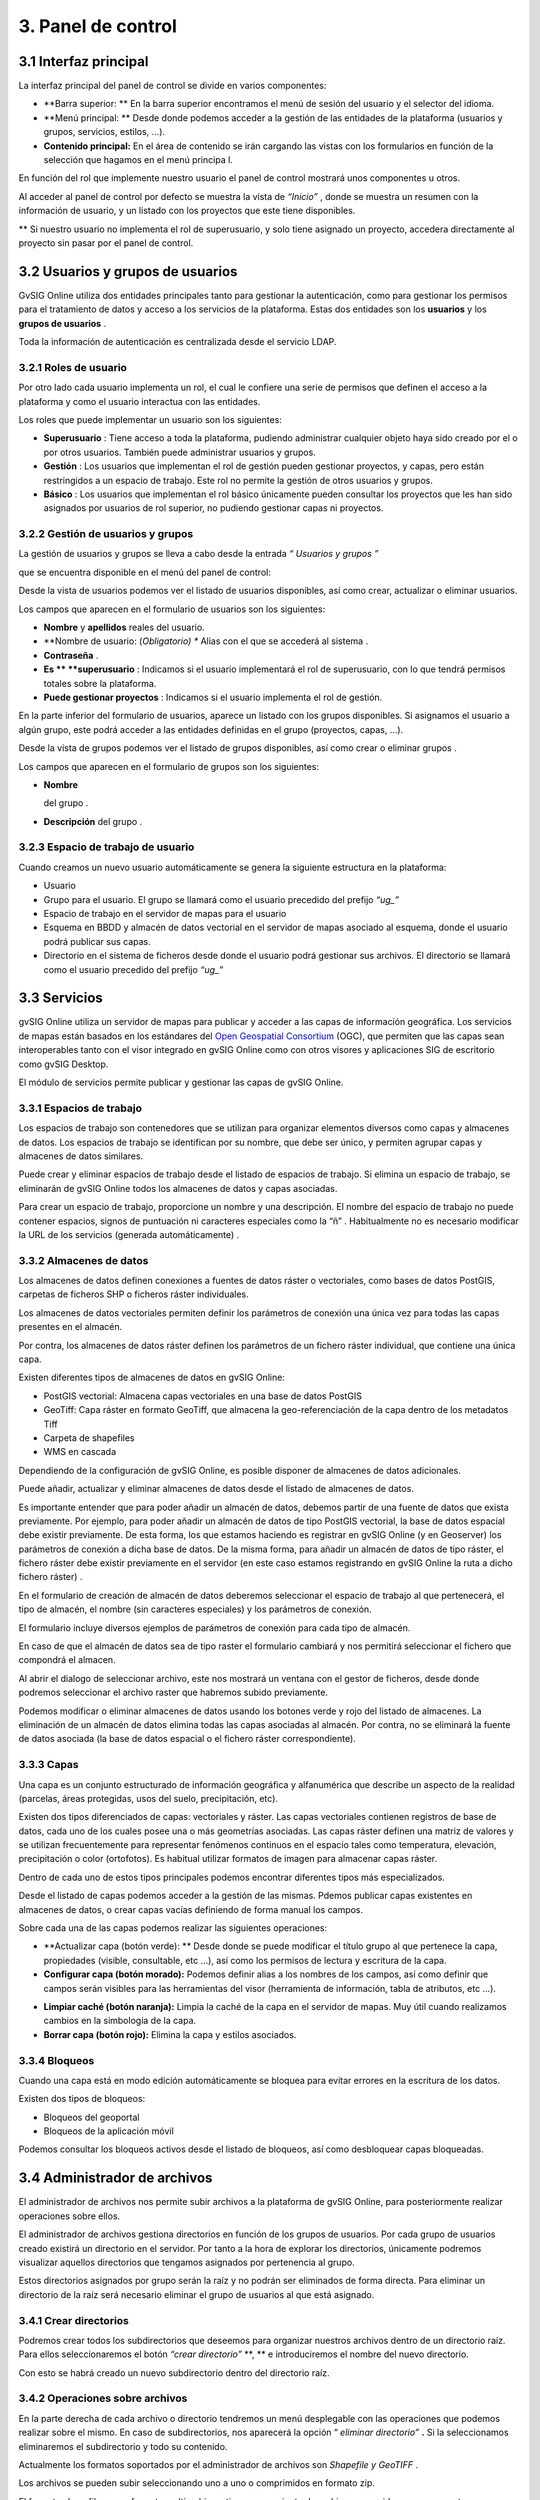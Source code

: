 3. Panel de control
===================

3.1 Interfaz principal
----------------------

La interfaz principal del panel de control se divide en varios componentes:

*   **Barra superior: **
    En la barra superior encontramos el menú de sesión del usuario y el selector del idioma.



*   **Menú principal: **
    Desde donde podemos acceder a la gestión de las entidades de la plataforma (usuarios y grupos, servicios, estilos, …).



*   **Contenido principal:**
    En el área de contenido se irán cargando las vistas con los formularios en función de la selección que hagamos en el menú principa
    l.




|100002010000077A00000288DD491B14_png|

En función del rol que implemente nuestro usuario
el panel de control mostrará unos componentes u otros.

Al acceder al panel de control por defecto se muestra la vista de
*“Inicio”*
, donde se muestra un resumen con la información de usuario, y un listado con los proyectos que este tiene disponibles.


**
Si nuestro usuario no implementa el rol de superusuario, y solo tiene asignado un proyecto, accedera directamente al proyecto sin pasar por el panel de control.





3.2 Usuarios y grupos de usuarios
---------------------------------


GvSIG Online utiliza dos entidades principales tanto para gestionar la autenticación, como para gestionar los permisos para el tratamiento de datos y acceso a los servicios de la plataforma. Estas dos entidades son los
**usuarios**
y los
**grupos de usuarios**
.

Toda la información de autenticación es centralizada desde el servicio LDAP.

|100002010000007800000034950AFC78_png|



|1000020100000080000000800F4EED91_png|


|100002010000019A0000005A51033331_png|
|10000000000000E40000004107207AE2_png|


3.2.1 Roles de usuario
~~~~~~~~~~~~~~~~~~~~~~

Por otro lado cada usuario implementa un rol, el cual le confiere una serie de permisos que definen el acceso a la plataforma y como el usuario interactua con las entidades.

Los roles que puede implementar un usuario son los siguientes:

*   **Superusuario**
    : Tiene acceso a toda la plataforma, pudiendo administrar cualquier objeto haya sido creado por el o por otros usuarios. También puede administrar usuarios y grupos.



*   **Gestión**
    : Los usuarios que implementan el rol de gestión pueden gestionar proyectos, y capas, pero están restringidos a un espacio de trabajo. Este rol no permite la gestión de otros usuarios y grupos.



*   **Básico**
    : Los usuarios que implementan el rol básico únicamente pueden consultar los proyectos que les han sido asignados por usuarios de rol superior, no pudiendo gestionar capas ni proyectos.







3.2.2 Gestión de usuarios y grupos
~~~~~~~~~~~~~~~~~~~~~~~~~~~~~~~~~~

La gestión de usuarios y grupos se lleva a cabo desde la entrada
*“*
*Usuarios y grupos*
*”*

que se encuentra disponible en el menú del panel de control:

|100002010000077800000240F3CBA87D_png|

Desde la vista de usuarios podemos ver el listado de usuarios disponibles, así como crear, actualizar o eliminar usuarios.

Los campos que aparecen en el formulario
de usuarios
son los siguientes:

*   **Nombre**
    y
    **apellidos**
    reales del usuario.



*   **Nombre de usuario: (*Obligatorio) **
    Alias con el que se accederá al sistema .



*   **Contraseña**
    .



*   **Es **
    **superusuario**
    : Indicamos si el usuario
    implementará el rol de superusuario, con lo que tendrá permisos totales sobre la plataforma.



*   **Puede gestionar proyectos**
    : Indicamos si el usuario implementa el rol de gestión.



|1000020100000688000002F9594D7B60_png|

En la parte inferior del formulario de usuarios, aparece un listado con los grupos disponibles. Si asignamos el usuario a algún grupo, este podrá acceder a las entidades definidas en el grupo (proyectos, capas, ...).

Desde la vista de
grupos
podemos ver el listado de
grupos
disponibles, así como crear
o
eliminar
grupos
.

Los campos que aparecen en el formulario
de grupos
son los siguientes:

*   **Nombre**

    del grupo
    .



*   **Descripción**
    del grupo
    .



3.2.3 Espacio de trabajo de usuario
~~~~~~~~~~~~~~~~~~~~~~~~~~~~~~~~~~~

Cuando creamos un nuevo usuario automáticamente se genera la siguiente estructura en la plataforma:

*   Usuario



*   Grupo para el usuario. El grupo se llamará como el usuario precedido del prefijo
    *“ug_”*



*   Espacio de trabajo en el servidor de mapas para el usuario



*   Esquema en BBDD y almacén de datos vectorial en el servidor de mapas asociado al esquema, donde el usuario podrá publicar sus capas.



*   Directorio en el sistema de ficheros desde donde el usuario podrá gestionar sus archivos. El directorio se llamará como el usuario precedido del prefijo
    *“ug_”*













3.3 Servicios
-------------

gvSIG Online utiliza un servidor de mapas para publicar y acceder a las capas de información geográfica. Los servicios de mapas están basados en los estándares del
`Open Geospatial Consortium <http://www.opengeospatial.org/>`_
(OGC), que permiten que las capas sean interoperables tanto con el visor integrado en gvSIG Online como con otros visores y aplicaciones SIG de escritorio como gvSIG Desktop.

El módulo de servicios permite publicar y gestionar
las
capas
de gvSIG Online.

3.3.1 Espacios de trabajo
~~~~~~~~~~~~~~~~~~~~~~~~~

Los espacios de trabajo son contenedores que se utilizan para organizar elementos diversos como capas y almacenes de datos. Los espacios de trabajo se identifican por su nombre, que debe ser único, y permiten agrupar capas y almacenes de datos similares.

Puede crear y eliminar espacios de trabajo desde el listado de
espacios
de trabajo. Si elimina un espacio de trabajo, se eliminarán
de gvSIG Online
todos los almacenes de datos y capas asociadas.

|100002010000077F0000020617E4212F_png|

|1000020100000771000002496D60121E_png|
Para crear un espacio de trabajo, proporcione un nombre y una descripción. El nombre del
espacio de trabajo
no puede contener espacios,
signos de puntuación
ni caracteres especiales
como la “ñ”
. Habitualmente no es necesario modificar la URL de los servicios
(generada automáticamente)
.


3.3.2 Almacenes de datos
~~~~~~~~~~~~~~~~~~~~~~~~

Los almacenes de datos
definen conexiones a fuentes de datos ráster o vectoriales, como bases de datos PostGIS, carpetas de ficheros SHP o ficheros ráster individuales.

Los almacenes de datos vectoriales permiten
definir los parámetros de conexión una única vez para todas las capas presentes en el almacén.

Por contra, los almacenes de datos ráster definen los parámetros de un fichero ráster individual, que contiene una única capa.

Existen diferentes tipos de almacenes de datos en gvSIG Online:

*   PostGIS vectorial:
    Almacena capas vectoriales en una base de datos
    PostGIS



*   GeoTiff:
    Capa ráster en formato GeoTiff, que almacena la geo-referenciación de la capa dentro de los metadatos Tiff



*   Carpeta de shapefiles



*   WMS en cascada



Dependiendo de la configuración de gvSIG Online, es posible disponer de almacenes de datos adicionales.

Puede
añadir, actualizar
y eliminar
almacenes de datos desde el listado de almacenes de datos.

|1000020100000780000001FE4D05E918_png|

Es importante entender que para poder añadir un almacén de datos, debemos partir de una fuente de datos que exista previamente. Por ejemplo, para poder añadir un almacén de datos de tipo PostGIS vectorial, la base de datos espacial debe existir previamente. De esta forma, los que estamos haciendo es registrar en gvSIG Online (y en Geoserver) los parámetros de conexión a dicha base de datos. De la misma forma, para
añadir
un almacén de datos de tipo ráster, el fichero ráster debe existir previamente en el servidor
(en este caso estamos registrando en gvSIG Online la ruta a dicho fichero ráster)
.


En el formulario de creación de almacén de datos deberemos seleccionar el espacio de trabajo al que pertenecerá, el tipo de almacén, el nombre (sin caracteres especiales) y los parámetros de conexión.

El formulario incluye diversos ejemplos de parámetros de conexión para cada tipo de almacén.

|100002010000077D0000033D6E41A0FF_png|

En caso de que el almacén de datos sea de tipo raster el formulario cambiará y nos permitirá seleccionar el fichero que compondrá el almacen.

|100002010000077F0000021613BD9367_png|

Al abrir el dialogo de seleccionar archivo, este nos mostrará un ventana con el gestor de ficheros, desde donde podremos seleccionar el archivo raster que habremos subido previamente.

|100002010000028700000103073793EC_png|




Podemos modificar o eliminar almacenes de datos usando los botones verde y rojo del listado de almacenes.
La eliminación de un almacén de datos elimina todas las capas asociadas al almacén. Por contra, no se eliminará la fuente de datos asociada (la base de datos espacial o el fichero ráster correspondiente).

3.3.3 Capas
~~~~~~~~~~~

Una capa es un conjunto estructurado de información geográfica y alfanumérica que describe un aspecto de la realidad (parcelas, áreas protegidas, usos del suelo, precipitación, etc).

Existen dos tipos diferenciados de capas: vectoriales y ráster. Las capas vectoriales contienen registros de base de datos, cada uno de los cuales posee una o más geometrías asociadas. Las capas ráster
definen una matriz de valores y se utilizan frecuentemente para representar fenómenos continuos en el espacio tales como temperatura, elevación, precipitación o color (ortofotos). Es habitual utilizar formatos de imagen para almacenar capas ráster.

Dentro de cada uno de estos tipos principales podemos encontrar diferentes tipos más especializados.

Desde el listado de capas podemos acceder a la gestión de las mismas. Pdemos publicar capas existentes en almacenes de datos, o crear capas vacías definiendo de forma manual los campos.

|100002010000077A000002F1686D8308_png|

Sobre cada una de las capas podemos realizar las siguientes operaciones:

*   **Actualizar capa (botón verde): **
    Desde donde se puede modificar el título grupo al que pertenece la capa, propiedades (visible, consultable, etc …), así como los permisos de lectura y escritura de la capa.



*   **Configurar capa (botón morado):**
    Podemos definir alias a los nombres de los campos, así como definir que campos serán visibles para las herramientas del visor (herramienta de información, tabla de atributos, etc …).



|10000201000006800000022E15ECFEAC_png|

*   **Limpiar caché (botón naranja):**
    Limpia la caché de la capa en el servidor de mapas. Muy útil cuando realizamos cambios en la simbología de la capa.



*   **Borrar capa (botón rojo):**
    Elimina la capa y estilos asociados.



3.3.4 Bloqueos
~~~~~~~~~~~~~~

Cuando una capa está en modo edición automáticamente se bloquea para evitar errores en la escritura de los datos.

Existen dos tipos de bloqueos:

*   Bloqueos del geoportal



*   Bloqueos de la aplicación móvil



Podemos consultar los bloqueos activos desde el listado de bloqueos, así como desbloquear capas bloqueadas.

|10000201000006870000013C159BF6EE_png|



3.4 Administrador de archivos
-----------------------------

El administrador de archivos nos permite subir archivos a la plataforma de gvSIG Online, para posteriormente realizar operaciones sobre ellos.

El administrador de archivos gestiona directorios en función de los grupos de usuarios. Por cada grupo de usuarios creado existirá un directorio en el servidor. Por tanto a la hora de explorar los directorios, únicamente podremos visualizar aquellos directorios que tengamos asignados por pertenencia al grupo.

|100002010000077E00000190E39C42E2_png|

Estos directorios asignados por grupo serán la raíz y no podrán ser eliminados de forma directa. Para eliminar un directorio de la raíz será necesario eliminar el grupo de usuarios al que está asignado.

3.4.1 Crear directorios
~~~~~~~~~~~~~~~~~~~~~~~

Podremos crear todos los subdirectorios que deseemos para organizar nuestros archivos dentro de un directorio raíz. Para ellos seleccionaremos el botón
*“crear directorio”*
**, **
e introduciremos el nombre del nuevo directorio.

|100002010000068B0000010873918762_png|

Con esto se habrá creado un nuevo subdirectorio dentro del directorio raíz.





3.4.2 Operaciones sobre archivos
~~~~~~~~~~~~~~~~~~~~~~~~~~~~~~~~

En la parte derecha de cada archivo o directorio tendremos un menú desplegable con las operaciones que podemos realizar sobre el mismo. En caso de subdirectorios, nos aparecerá la opción “
*eliminar directorio”*
**.**
Si la seleccionamos eliminaremos el subdirectorio y todo su contenido.

Actualmente los formatos soportados por el administrador de archivos son
*Shapefile y GeoTIFF*
.

Los archivos se pueden subir seleccionando uno a uno o comprimidos en formato zip.

El formato shapefile, es un formato multiarchivo y tienen un conjunto de archivos requerido para su correcto funcionamiento. Los archivos requeridos tienen las siguientes extensiones:

*   **shp:**
    Almacena las entidades geométricas de los objetos.



*   **shx: **
    Almacena el índice de las entidades geométricas.



*   **dbf: **
    base de datos en formato dBASE, donde se almacena la información de los atributos.



Además de estos tres archivos requeridos, opcionalmente se pueden utilizar otros para mejorar el funcionamiento en las operaciones de consulta a la base de datos, información sobre la proyección cartográfica o almacenamiento
de metadatos. Entre ellos destaca:

*   **prj: **
    Es el archivo que guarda la información referida al sistema de coordenadas en formato WKT



Por tanto ya sea seleccionando uno a uno o comprimidos tendremos especial atención en que todos ellos estén presentes.

|1000020100000684000001F61189782B_png|

Una vez subido los archivos nos aparecerá en el directorio donde lo hayamos subido, aunque únicamente veremos el archivo con extensión
**SHP**
.

|1000020100000695000001376BA0C7E1_png|

Para eliminar el archivo shapefile seleccionaremos en el menú de operaciones la opción
*“eliminar archivo”,*
** **
esto borrará en el servidor tanto el archivo shp como el resto de archivos asociados (.shx, .dbf, .prj, …).

Entre las operaciones que podemos realizar sobre los archivos de tipo shapefile, se encuentra la de
*“Exportar a base de datos”*
, para ello seleccionamos la operación en el menú de operaciones del archivo.

|100002010000069400000137DD1411FC_png|

A continuación se mostrará el formulario con los parámetros necesarios para realizar la exportación.

|100002010000068E000001770D7737A4_png|

En el formulario deberemos elegir el almacén de datos de destino (de tipo base de datos PostGIS), así como
especificar el sistema de referencia de coordenadas (CRS) y la codificación de caracteres de la capa a subir.

También podremos especificar si deseamos crear una nueva tabla en el almacén de datos, añadir registros o sobreescribir una tabla existente.
Las dos últimos opciones deben utilizarse con cuidado, ya que borrarán o modificarán datos existentes.



GeoTIFF es un
estandar
de
metadatos
de domino público que permite que información
georreferenciada
sea encajada en un archivo de imagen de formato
TIFF.
La información adicional incluye el tipo de
proyección, sistemas de coordenadas, elipsoide y datum
y todo lo necesario para que la imagen pueda ser automáticamente posicionada en un sistema de referencia espacial.

Los archivos GeoTIFF disponen de una extensión .tif o .tiff.
** **
Para subirlos procederemos de la misma forma que con los archivos shapefile, solo que en este caso será un único archivo.

3.5 Proyectos
-------------

Una
proyecto
es un conjunto de objetos que mediante una configuración dada, permiten una visualización gráfica.

Una
proyecto
está formada por los siguientes elementos:

*   Información general: nombre, descripción y logo del proyecto



*   Un
    a vista de mapa (centro y extensión)



*   G
    rupos de capas



*   Grupos de usuarios



Existen 2 tipos de aplicaciones:

*   **Proyectos**
    ** de acceso público**
    : Son
    proyectos
    en l
    o
    s que los datos que son visualizados no poseen ningún tipo de restricción. Pueden ser accedid
    o
    s de forma pública por usuarios que no estén registrados en la plataforma.



*   **Proyectos**
    ** de acceso restringido**
    : Son
    proyectos
    en l
    o
    s que los datos poseen restricciones de acceso y uso para determinados
    grupos de usuarios
    . Solo pueden ser accedid
    o
    s por usuarios que estén dados de alta en la plataforma.



3.5.1 Gestionar proyectos
~~~~~~~~~~~~~~~~~~~~~~~~~

Para crear un
nuevo proyecto
seleccionaremos en el menú de la izquierda la opción
*“*
*Proyectos*
*”*
, lo que nos llevará a la vista listado de
proyectos
.

|1000020100000780000001BC2554AE2C_png|

A continuación seleccionamos la opción
*“Añadir *
*proyecto*
*”*
, que se encuentra en la parte superior derecha, para abrir la vista que nos permitirá crear
un nuevo proyecto.

|10000201000007700000038A08741B24_png|

El formulario para crear un nuev
o

proyecto
está formado por los siguientes campos:

*   **Nombre**
    de
    l proyecto



*   **Descripción **
    del proyecto



*   **¿Es público?: **
    Indicamos si el proyecto será acccesible publicamente, sin necesidad de estar autenticado en la plataforma.



*   **Vista**
    :
    Centraremos el mapa y le añadiremos el zoom deseado
    .



*   **Imagen**
    :
    Logo del proyecto
    que se mostrará en el listado de
    proyectos
    . Si no se define ninguna se asignará una por defecto.



Además de estos campos en la parte inferior aparecerán dos listados:

|100002010000066C000001EB8B677957_png|

*   **Grupos de usuario**
    : Grupos de usuario(roles) para los que
    el proyecto
    estará disponible. Los usuarios administradores tendrán acceso a tod
    os los proyectos
    .



*   **Grupos de capas**
    : Grupos de capas que estarán disponibles en el visor para est
    e proyecto
    .



Para modificar un
proyecto
existente seleccionaremos el botón
*“Actualizar *
*proyecto*
*”*
, que se encuentra en la parte derecha en cada fila del listado de
proyectos
.

Para eliminar un
proyecto
existente seleccionaremos el botón
*“Eliminar *
*proyecto*
*”*
, que se encuentra en la parte derecha en cada fila del listado de
proyectos
.

Para cada uno de los proyectos es posible definir un orden particular de las capas y grupos de capas. Para ello en el listado de proyectos seleccionaremos el botón
*“Ordenar TOC”.*

A continuación en la vista aparecerán los grupos de capas y dentro de ellos si los desplegamos las capas. Las capas pueden ser ordenadas mediante las flechas que se encuentran en la parte derecha de las mismas, mientras que los grupos de capas pueden ser ordenados usando la técnica de arrastrar y soltar.

|1000020100000694000001C21AD35E12_png|









3.6 Simbología
--------------

Otra de las funcionalidades que ofrece gvSIG Online es
la posibilidad de modificar la simbología de las capas y aplicarles distintos tipos de leyenda.

La leyenda nos indicará la forma y los criterios que se emplearán para mostrar los datos en el mapa, para una mejor visualización y comprensión de los datos que se representan en el geoportal
a través de las distintas capas
.

3.6.1 Gestionar leyendas
~~~~~~~~~~~~~~~~~~~~~~~~

Para crear o modificar la leyenda de una capa seleccionaremos la entrada
*“Estilos de capa”*
en el menú de simbología.

|100002010000077B000001CA1897B3C2_png|

Aparecerá un listado con las capas disponibles. Cada capa del listado dispone de un selector donde se muestran las leyendas o estilos disponibles para la capa. Estas leyendas se podrán seleccionar para ser modificadas.

También podremos añadir una nueva leyenda a la capa seleccionando el botón añadir.

Si seleccionamos el botón el botón añadir se nos mostrará una vista para que seleccionemos el tipo de leyenda que deseamos crear.

En caso de que la capa sea de tipo vectorial el menú que se nos mostrará será el siguiente:

|100002010000032E00000188E808F975_png|








Y si es de tipo raster de esta forma:

|100002010000027A0000008F12030B63_png|





Las leyendas están formadas por uno o más símbolos. Cada símbolo puede estar formado a su vez por uno o más simbolizadores, lo que nos permitirá crear símbolos de mayor complejidad.

En función del tipo de geometría de la capa (punto, linea o polígono) los simbolizadores pueden ser de los siguientes tipos:

*   Geometría tipo punto(
    PointSymbolizer
    ): Marcadores vectoriales(Mark) o imágenes(ExternalGraphic).



*   Geometría de tipo línea(
    LineSymbolizer
    ): Simbolizador vectorial.



*   Geometría de tipo polígono(
    PolygonSymbolizer
    ): Simbolizador vectorial.



Además de los símbolos vectoriales también se podrán definir símbolos para capas raster (RasterSymbolizer) y simbolizadores que definen texto o etiquetas (TextSymbolizer).

3.6.2 Leyenda de símbolo único
~~~~~~~~~~~~~~~~~~~~~~~~~~~~~~

La leyenda de símbolo único es la más simple de todas y nos permite definir un estilo que será aplicado a todos los elementos de una capa de la misma forma, sin hacer ningún tipo de distinción.

|100002010000067E0000024F0C8625B0_png|


La vista para crear una leyenda de símbolo único está divida en tres áreas:

El área de metadatos
(
recuadro
rojo)
contiene los siguientes campos:

*   **Nombre**
    : El nombre del estilo se genera por defecto por tanto no es necesario definirlo.



*   **Título**
    : Título que aparecerá en la leyenda que se muestra en el visor.



*   **Escala mínima**
    : Escala mínima a partir de la cual será mostrada la leyenda (Si el valor es -1 no se tendrá en cuenta).



*   **Escala máxima**
    : Escala máxima hasta la cual será mostrada la leyenda (Si el valor es -1 no se tendrá en cuenta).



*   **Por defecto**
    : Si seleccionamos este campo el estilo será el que se muestre por defecto en el visor.



El área de pre-visualización
( recuadro morado)
contiene el mapa donde podremos observar el estilo de la leyenda. Para actualizar la pre-visualización lo haremos a través del botón “Actualizar previsualización” situado en la parte superior derecha.

El área de simbolizadores (recuadro verde)
Desde aquí iremos añadiendo los distintos simbolizadores que conformarán finalmente el símbolo.

Tenemos 3 opciones:

*   **Importar un símbolo desde una biblioteca:**

    Se nos mostrará un dialogo con desplegable donde seleccionaremos la biblioteca de símbolos. A continuación seleccionaremos el símbolo.



|10000201000001200000002A6A1F01B9_png|

|10000201000002730000011396096EA6_png|



*   **Añadir uno o varios simbolizadores:**

    Como hemos comentado anteriormente un símbolo puede estar formado por uno o más simbolizadores.



|10000201000001200000002A6A1F01B9_png|


Podremos editar o eliminar un simbolizador desde los botones que se encuentran en la parte derecha.


|100002010000062E0000004ED4160A40_png|


Al seleccionar el botón de edición se abrirá un dialogo donde podremos configurar los valores de las propiedades del simbolizador en función de us tipo.



|10000201000002650000014A9E6B1115_png|







En caso de tener varios simbolizadores podemos definir el orden de visualización de los mismos mediante la técnica de arrastrar y soltar. Para ello seleccionaremos el simbolizador y lo arrastraremos a la posición deseada.

|1000020100000641000000B45326936D_png|



*   **Añadir una etiqueta: **
    Las etiquetas son tipo especial de simbolizadores de tipo texto. Para añadir una nueva etiqueta seleccionaremos el botón “
    Añadir etiqueta
    ”.
    Solo podremos añadir una etiqueta por símbolo por tanto una vez añadida una etiqueta el botón desaparecerá, y solo volverá a aparecer si esta es eliminada.



|10000201000001200000002A6A1F01B9_png|



Como cualquier otro simobolizador una vez añadida podremos editar sus propiedades.

|100002010000025F000002736533B86D_png|









3.6.3 Leyenda de valores únicos
~~~~~~~~~~~~~~~~~~~~~~~~~~~~~~~

La leyenda de
valores
único
s

genera una clasificación de símbolos en función de un campo de la capa
.

|100002010000066F0000037F31B49968_png|









Seleccionaremos el campo por el que deseamos realizar la clasificación (
1
), y a continuación se crearán de forma automática las clases correspondientes.

Cada una de las clases creadas puede ser modificada de la misma forma que si se tratara de un símbolo único.

3.6.4 Leyenda de intervalos
~~~~~~~~~~~~~~~~~~~~~~~~~~~

El tipo de leyenda más habitual para representar datos numéricos quizá sea la de
i
ntervalos
, que permite clasificar los valores disponibles en los distintos elementos en una serie de rangos.

Para generar la leyenda de intervalos en primer lugar seleccionaremos el campo por el que deseamos realizar la clasificación (
1
) (solo aparecerán los campos numéricos),
y a continuación seleccionaremos el número de intervalos (
2
).

|10000201000006730000037EE47B6A4B_png|

Cada una de las clases creadas puede ser modificada de la misma forma que si se tratara de un símbolo único.





3.6.5 Leyenda de expresiones
~~~~~~~~~~~~~~~~~~~~~~~~~~~~

Mediante esta leyenda podremos asignar un tipo de símbolo a los elementos que cumplan con una determinada condición o expresión. Y, por supuesto, podemos tener en una misma leyenda tantas condiciones como deseemos.

Para crear un un símbolo seleccionaremos el botón “Añadir nueva regla” (
**1**
), lo que nos creará un nuevo símbolo con los valores por defecto.
Cada una de las clases creadas puede ser modificada de la misma forma que si se tratara de un símbolo único.

Para definir la condición de filtrado seleccionaremos en el menú de herramientas la opción “Editar filtro” (
**2**
).

|100002010000067300000116AD76FB10_png|

A continuación se nos mostrará un diálogo, desde donde podremos definir el filtro con la condición deseada.


|1000020100000261000001C7407B359A_png|












3.6.6 Mapa de color (ráster)
~~~~~~~~~~~~~~~~~~~~~~~~~~~~

Mediante esta leyenda podremos asignar un
a tabla de colores a una capa de tipo ráster
. Las rampas de color se utilizan, por ejemplo,
para aplicaciones específicas, como mostrar la elevación o precipitación.

Para añadir una nueva entrada a la tabla de colores seleccionaremos el botón “Añadir entrada de color” (
**1**
).

|100002010000067A0000029A809A286E_png|

|100002010000001500000017FA9CFD1C_png|
Podremos añadir tantas entradas de color como deseemos. Para editar los valores de cada una de las entradas seleccionaremos el botón editar

A continuación se nos mostrará un dialogo para que configuremos los valores.

|100002010000025F000001C514240607_png|











*   **Color: **
    Seleccionaremos el color deseado para la entrada.



*   **Cantidad: **
    Aquí seleccionaremos el valor del ráster por el que filtraremos.



*   **Etiqueta: **
    Etiqueta que se mostrará al representar la leyenda para este valor.



*   **Opacidad: **
    Nivel de opacidad para esta entrada de color.



3.6.7 Bibliotecas de símbolos
~~~~~~~~~~~~~~~~~~~~~~~~~~~~~

Las bibliotecas de símbolos nos permiten crear y agrupar símbolos genéricos que posteriormente podremos importar desde las leyendas de capa.

Para crear una nueva biblioteca de símbolos seleccionaremos la entrada
*“Bibliotecas de símbolos”*
en el menú de simbología.

|1000020100000774000001CFFA76A596_png|

Para crea una nueva biblioteca seleccionaremos el botón
*“*
*Añadir*
* biblioteca”*
que se encuentra en la parte superior derecha,
y
rellenaremos los campos nombre y descripción en el formulario.

Podremos también importar bibliotecas que hayan sido creadas previamente en la plataforma. Las bibliotecas de símbolos son archivos están formadas por un archivo ZIP que contiene un fichero con extensión .sld por cada uno de los símbolos y un directorio resources con loas imágenes en caso de que haya símbolos puntuales de tipo imagen.

Para añadir símbolos a una biblioteca seleccionaremos la opción actualizar biblioteca en el listado
(botón verde)
.

Podremos añadir 4 tipos de símbolos: Gráficos externos (imágenes), puntos, líneas y polígonos.

El interfaz para añadir puntos líneas y polígonos es similar al descrito en el punto 6.2.1.
En caso de que el símbolo que deseemos añadir sea de tipo imagen el interfaz nos permitirá seleccionar la imagen desde nuestro sistema de ficheros local.

|100002010000067A000001BC75651FB5_png|

**Actualmente únicamente se soportan imágenes en formato PNG.

Conform
e
vayamos añadiendo símbolos estos irán apareciendo en la vista de la biblioteca, desde donde podremos seleccionarlos para modificarlos o eliminarlos.

|100002010000067F00000166CFF00956_png|

Podremos exportar cualquier biblioteca de símbolos, para tener un resguardo de la misma y poder restaurarla posteriormente o compartirla con otros usuarios de la aplicación. Para ello seleccionaremos el botón naranja.

Al seleccionar exportar se genera un archivo ZIP que contiene la definición de cada uno de los símbolos en formato SLD, y un directorio “resources” que contendrá las imágenes de los símbolos que sean de tipo gráfico externo.

Por último para eliminar una biblioteca seleccinaremos el botón rojo.
Al eliminar la biblioteca borraremos esta y todos los símbolos que hayan asociados a ella.








.. |10000201000006730000037EE47B6A4B_png| image:: _static/images/10000201000006730000037EE47B6A4B.png
    :width: 17cm
    :height: 9.204cm


.. |10000000000000E40000004107207AE2_png| image:: _static/images/10000000000000E40000004107207AE2.png
    :width: 3.157cm
    :height: 0.766cm


.. |100002010000069400000137DD1411FC_png| image:: _static/images/100002010000069400000137DD1411FC.png
    :width: 17cm
    :height: 3.138cm


.. |10000201000002650000014A9E6B1115_png| image:: _static/images/10000201000002650000014A9E6B1115.png
    :width: 9.292cm
    :height: 5.3cm


.. |100002010000077B000001CA1897B3C2_png| image:: _static/images/100002010000077B000001CA1897B3C2.png
    :width: 17cm
    :height: 4.066cm


.. |100002010000062E0000004ED4160A40_png| image:: _static/images/100002010000062E0000004ED4160A40.png
    :width: 15.759cm
    :height: 0.838cm


.. |100002010000028700000103073793EC_png| image:: _static/images/100002010000028700000103073793EC.png
    :width: 10.224cm
    :height: 3.54cm


.. |100002010000067A0000029A809A286E_png| image:: _static/images/100002010000067A0000029A809A286E.png
    :width: 17cm
    :height: 6.828cm


.. |100002010000027A0000008F12030B63_png| image:: _static/images/100002010000027A0000008F12030B63.png
    :width: 12.943cm
    :height: 2.946cm


.. |10000201000001200000002A6A1F01B9_png| image:: _static/images/10000201000001200000002A6A1F01B9.png
    :width: 7.62cm
    :height: 1.111cm


.. |1000020100000641000000B45326936D_png| image:: _static/images/1000020100000641000000B45326936D.png
    :width: 15.873cm
    :height: 1.91cm


.. |100002010000077A000002F1686D8308_png| image:: _static/images/100002010000077A000002F1686D8308.png
    :width: 17cm
    :height: 6.687cm


.. |100002010000077A00000288DD491B14_png| image:: _static/images/100002010000077A00000288DD491B14.png
    :width: 17cm
    :height: 5.756cm


.. |100002010000066C000001EB8B677957_png| image:: _static/images/100002010000066C000001EB8B677957.png
    :width: 17cm
    :height: 5.076cm


.. |100002010000068E000001770D7737A4_png| image:: _static/images/100002010000068E000001770D7737A4.png
    :width: 17cm
    :height: 3.798cm


.. |100002010000032E00000188E808F975_png| image:: _static/images/100002010000032E00000188E808F975.png
    :width: 11.751cm
    :height: 5.687cm


.. |100002010000067E0000024F0C8625B0_png| image:: _static/images/100002010000067E0000024F0C8625B0.png
    :width: 17cm
    :height: 6.045cm


.. |100002010000019A0000005A51033331_png| image:: _static/images/100002010000019A0000005A51033331.png
    :width: 3.191cm
    :height: 0.725cm


.. |100002010000001500000017FA9CFD1C_png| image:: _static/images/100002010000001500000017FA9CFD1C.png
    :width: 0.556cm
    :height: 0.609cm


.. |10000201000007700000038A08741B24_png| image:: _static/images/10000201000007700000038A08741B24.png
    :width: 17cm
    :height: 8.089cm


.. |100002010000067300000116AD76FB10_png| image:: _static/images/100002010000067300000116AD76FB10.png
    :width: 17cm
    :height: 2.861cm


.. |100002010000077E00000190E39C42E2_png| image:: _static/images/100002010000077E00000190E39C42E2.png
    :width: 17cm
    :height: 3.545cm


.. |10000201000002730000011396096EA6_png| image:: _static/images/10000201000002730000011396096EA6.png
    :width: 14.342cm
    :height: 5.646cm


.. |1000020100000261000001C7407B359A_png| image:: _static/images/1000020100000261000001C7407B359A.png
    :width: 10.146cm
    :height: 7.796cm


.. |1000020100000695000001376BA0C7E1_png| image:: _static/images/1000020100000695000001376BA0C7E1.png
    :width: 17cm
    :height: 3.136cm


.. |100002010000077800000240F3CBA87D_png| image:: _static/images/100002010000077800000240F3CBA87D.png
    :width: 17cm
    :height: 5.121cm


.. |100002010000007800000034950AFC78_png| image:: _static/images/100002010000007800000034950AFC78.png
    :width: 2.138cm
    :height: 0.84cm


.. |100002010000077D0000033D6E41A0FF_png| image:: _static/images/100002010000077D0000033D6E41A0FF.png
    :width: 17cm
    :height: 7.35cm


.. |1000020100000780000001BC2554AE2C_png| image:: _static/images/1000020100000780000001BC2554AE2C.png
    :width: 17cm
    :height: 3.93cm


.. |100002010000068B0000010873918762_png| image:: _static/images/100002010000068B0000010873918762.png
    :width: 17cm
    :height: 2.679cm


.. |1000020100000684000001F61189782B_png| image:: _static/images/1000020100000684000001F61189782B.png
    :width: 13.954cm
    :height: 3.036cm


.. |1000020100000688000002F9594D7B60_png| image:: _static/images/1000020100000688000002F9594D7B60.png
    :width: 17cm
    :height: 7.736cm


.. |100002010000025F000002736533B86D_png| image:: _static/images/100002010000025F000002736533B86D.png
    :width: 7.616cm
    :height: 7.264cm


.. |100002010000077F0000021613BD9367_png| image:: _static/images/100002010000077F0000021613BD9367.png
    :width: 15.381cm
    :height: 4.094cm


.. |10000201000006800000022E15ECFEAC_png| image:: _static/images/10000201000006800000022E15ECFEAC.png
    :width: 15.944cm
    :height: 5.699cm


.. |1000020100000694000001C21AD35E12_png| image:: _static/images/1000020100000694000001C21AD35E12.png
    :width: 17cm
    :height: 4.542cm


.. |1000020100000774000001CFFA76A596_png| image:: _static/images/1000020100000774000001CFFA76A596.png
    :width: 17cm
    :height: 4.124cm


.. |10000201000006870000013C159BF6EE_png| image:: _static/images/10000201000006870000013C159BF6EE.png
    :width: 17cm
    :height: 3.214cm


.. |1000020100000080000000800F4EED91_png| image:: _static/images/1000020100000080000000800F4EED91.png
    :width: 1.282cm
    :height: 1.272cm


.. |100002010000066F0000037F31B49968_png| image:: _static/images/100002010000066F0000037F31B49968.png
    :width: 14.323cm
    :height: 6.338cm


.. |1000020100000771000002496D60121E_png| image:: _static/images/1000020100000771000002496D60121E.png
    :width: 16.653cm
    :height: 4.68cm


.. |100002010000067F00000166CFF00956_png| image:: _static/images/100002010000067F00000166CFF00956.png
    :width: 17cm
    :height: 3.658cm


.. |100002010000025F000001C514240607_png| image:: _static/images/100002010000025F000001C514240607.png
    :width: 10.088cm
    :height: 7.124cm


.. |100002010000077F0000020617E4212F_png| image:: _static/images/100002010000077F0000020617E4212F.png
    :width: 17.321cm
    :height: 5.232cm


.. |100002010000067A000001BC75651FB5_png| image:: _static/images/100002010000067A000001BC75651FB5.png
    :width: 17cm
    :height: 4.551cm


.. |1000020100000780000001FE4D05E918_png| image:: _static/images/1000020100000780000001FE4D05E918.png
    :width: 17cm
    :height: 4.516cm

